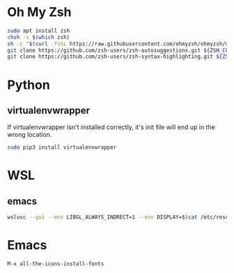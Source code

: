 * Oh My Zsh
  #+BEGIN_SRC sh
  sudo apt install zsh
  chsh -s $(which zsh)
  sh -c "$(curl -fsSL https://raw.githubusercontent.com/ohmyzsh/ohmyzsh/master/tools/install.sh)"
  git clone https://github.com/zsh-users/zsh-autosuggestions.git ${ZSH_CUSTOM:-~/.oh-my-zsh/custom}/plugins/zsh-autosuggestions
  git clone https://github.com/zsh-users/zsh-syntax-highlighting.git ${ZSH_CUSTOM:-~/.oh-my-zsh/custom}/plugins/zsh-syntax-highlighting
  #+END_SRC

* Python
** virtualenvwrapper
   If virtualenvwrapper isn't installed correctly, it's init file will end up in the wrong location.
   #+BEGIN_SRC sh
   sudo pip3 install virtualenvwrapper
   #+END_SRC

* WSL
** emacs
   #+BEGIN_SRC sh
   wslusc --gui --env LIBGL_ALWAYS_INDRECT=1 --env DISPLAY=$(cat /etc/resolv.conf | grep nameserver | awk '{print $2; exit;}'):0.0 emacs
   #+END_SRC

* Emacs
  #+BEGIN_SRC
  M-x all-the-icons-install-fonts
  #+END_SRC
